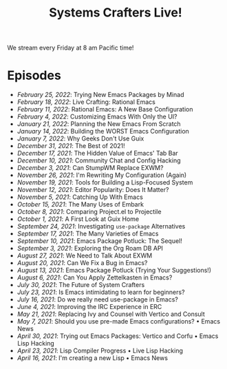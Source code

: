 #+title: Systems Crafters Live!

We stream every Friday at 8 am Pacific time!

* Episodes

- [[february-25-2022/][February 25, 2022]]: Trying New Emacs Packages by Minad
- [[february-18-2022/][February 18, 2022]]: Live Crafting: Rational Emacs
- [[february-11-2022/][February 11, 2022]]: Rational Emacs: A New Base Configuration
- [[february-4-2022/][February 4, 2022]]: Customizing Emacs With Only the UI?
- [[january-21-2022/][January 21, 2022]]: Planning the New Emacs From Scratch
- [[january-14-2022/][January 14, 2022]]: Building the WORST Emacs Configuration
- [[january-7-2022/][January 7, 2022]]: Why Geeks Don't Use Guix
- [[december-31-2021/][December 31, 2021]]: The Best of 2021!
- [[december-17-2021/][December 17, 2021]]: The Hidden Value of Emacs' Tab Bar
- [[december-10-2021/][December 10, 2021]]: Community Chat and Config Hacking
- [[december-3-2021/][December 3, 2021]]: Can StumpWM Replace EXWM?
- [[november-26-2021/][November 26, 2021]]: I'm Rewriting My Configuration (Again)
- [[november-19-2021/][November 19, 2021]]: Tools for Building a Lisp-Focused System
- [[november-12-2021/][November 12, 2021]]: Editor Popularity: Does It Matter?
- [[november-5-2021/][November 5, 2021]]: Catching Up With Emacs
- [[october-15-2021/][October 15, 2021]]: The Many Uses of Embark
- [[october-08-2021/][October 8, 2021]]: Comparing Project.el to Projectile
- [[october-01-2021/][October 1, 2021]]: A First Look at Guix Home
- [[september-24-2021/][September 24, 2021]]: Investigating =use-package= Alternatives
- [[september-17-2021/][September 17, 2021]]: The Many Varieties of Emacs
- [[september-10-2021/][September 10, 2021]]: Emacs Package Potluck: The Sequel!
- [[september-03-2021/][September 3, 2021]]: Exploring the Org Roam DB API
- [[august-27-2021/][August 27, 2021]]: We Need to Talk About EXWM
- [[august-20-2021/][August 20, 2021]]: Can We Fix a Bug in Emacs?
- [[august-13-2021/][August 13, 2021]]: Emacs Package Potluck (Trying Your Suggestions!)
- [[august-06-2021/][August 6, 2021]]: Can You Apply Zettelkasten in Emacs?
- [[july-30-2021/][July 30, 2021]]: The Future of System Crafters
- [[july-23-2021/][July 23, 2021]]: Is Emacs intimidating to learn for beginners?
- [[july-16-2021/][July 16, 2021]]: Do we really need use-package in Emacs?
- [[june-04-2021/][June 4, 2021]]: Improving the IRC Experience in ERC
- [[may-21-2021/][May 21, 2021]]: Replacing Ivy and Counsel with Vertico and Consult
- [[may-07-2021/][May 7, 2021]]: Should you use pre-made Emacs configurations? • Emacs News
- [[april-30-2021/][April 30, 2021]]: Trying out Emacs Packages: Vertico and Corfu • Emacs Lisp Hacking
- [[april-23-2021/][April 23, 2021]]: Lisp Compiler Progress • Live Lisp Hacking
- [[april-16-2021/][April 16, 2021]]: I'm creating a new Lisp • Emacs News
